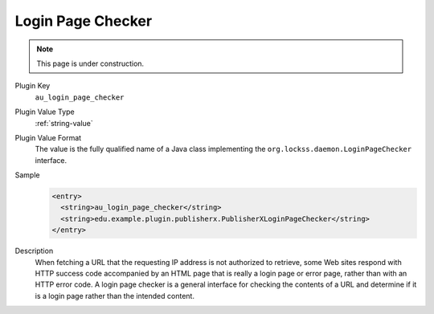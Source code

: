 ==================
Login Page Checker
==================

.. note::

   This page is under construction.

Plugin Key
   ``au_login_page_checker``

Plugin Value Type
   :ref:`string-value`

Plugin Value Format
   The value is the fully qualified name of a Java class implementing the ``org.lockss.daemon.LoginPageChecker`` interface.

Sample
   .. code-block:: xml

        <entry>
          <string>au_login_page_checker</string>
          <string>edu.example.plugin.publisherx.PublisherXLoginPageChecker</string>
        </entry>

Description
   When fetching a URL that the requesting IP address is not authorized to retrieve, some Web sites respond with HTTP success code accompanied by an HTML page that is really a login page or error page, rather than with an HTTP error code. A login page checker is a general interface for checking the contents of a URL and determine if it is a login page rather than the intended content.
